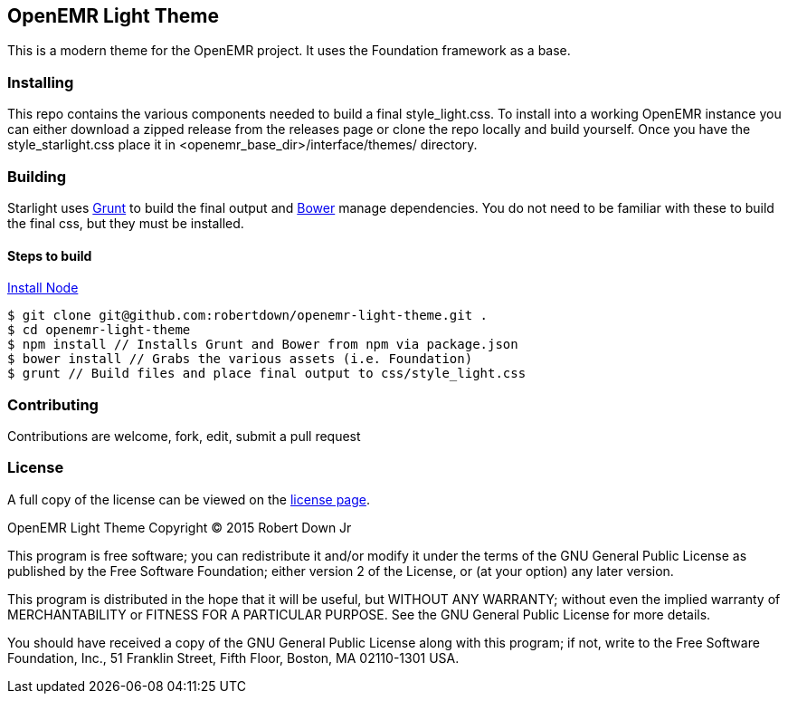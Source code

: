 == OpenEMR Light Theme ==

This is a modern theme for the OpenEMR project. It uses the Foundation framework
as a base.

=== Installing ===
This repo contains the various components needed to build a final 
style_light.css. To install into a working OpenEMR instance you can either 
download a zipped release from the releases page or clone the repo locally and 
build yourself. Once you have the style_starlight.css place it in 
<openemr_base_dir>/interface/themes/ directory.

=== Building ===
Starlight uses http://gruntjs.com/[Grunt] to build the final output and 
http://bower.io/[Bower] manage dependencies. You do not need to be familiar with
these to build the final css, but they must be installed.

==== Steps to build ====
https://nodejs.org/download/[Install Node]

----
$ git clone git@github.com:robertdown/openemr-light-theme.git .
$ cd openemr-light-theme
$ npm install // Installs Grunt and Bower from npm via package.json
$ bower install // Grabs the various assets (i.e. Foundation)
$ grunt // Build files and place final output to css/style_light.css
----

=== Contributing ===
Contributions are welcome, fork, edit, submit a pull request

=== License ===
A full copy of the license can be viewed on the link:LICENSE[license page].

OpenEMR Light Theme
Copyright (C) 2015 Robert Down Jr

This program is free software; you can redistribute it and/or modify
it under the terms of the GNU General Public License as published by
the Free Software Foundation; either version 2 of the License, or
(at your option) any later version.

This program is distributed in the hope that it will be useful,
but WITHOUT ANY WARRANTY; without even the implied warranty of
MERCHANTABILITY or FITNESS FOR A PARTICULAR PURPOSE.  See the
GNU General Public License for more details.

You should have received a copy of the GNU General Public License along
with this program; if not, write to the Free Software Foundation, Inc.,
51 Franklin Street, Fifth Floor, Boston, MA 02110-1301 USA.


